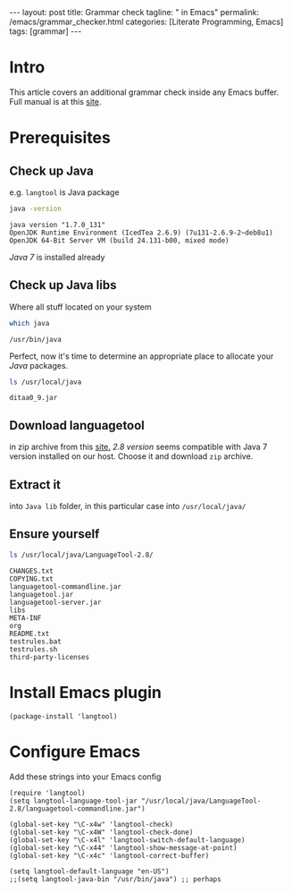 #+BEGIN_EXPORT html
---
layout: post
title: Grammar check
tagline: " in Emacs"
permalink: /emacs/grammar_checker.html
categories: [Literate Programming, Emacs]
tags: [grammar]
---
#+END_EXPORT

#+STARTUP: showall
#+OPTIONS: tags:nil num:nil \n:nil @:t ::t |:t ^:{} _:{} *:t
#+TOC: headlines 2
#+PROPERTY:header-args :results output :exports both :eval no-export

* Intro

  This article covers an additional grammar check inside any Emacs
  buffer. Full manual is at this [[https://github.com/mhayashi1120/Emacs-langtool][site]].

* Prerequisites

** Check up Java

   e.g. ~langtool~ is Java package
   
   #+BEGIN_SRC sh
   java -version
   #+END_SRC

   #+RESULTS:
   : java version "1.7.0_131"
   : OpenJDK Runtime Environment (IcedTea 2.6.9) (7u131-2.6.9-2~deb8u1)
   : OpenJDK 64-Bit Server VM (build 24.131-b00, mixed mode)

   /Java 7/ is installed already
** Check up Java libs

   Where all stuff located on your system
   
   #+BEGIN_SRC sh
   which java
   #+END_SRC

   #+RESULTS:
   : /usr/bin/java

   Perfect, now it's time to determine an appropriate place to
   allocate your /Java/ packages.
   
   #+BEGIN_SRC sh
   ls /usr/local/java
   #+END_SRC

   #+RESULTS:
   : ditaa0_9.jar

** Download languagetool

   in zip archive from this [[https://languagetool.org/download/][site.]] /2.8 version/ seems compatible with
   Java 7 version installed on our host. Choose it and download ~zip~
   archive.

** Extract it

   into ~Java lib~ folder, in this particular case into
   =/usr/local/java/=

** Ensure yourself
   
   #+BEGIN_SRC sh
   ls /usr/local/java/LanguageTool-2.8/
   #+END_SRC

   #+RESULTS:
   #+begin_example
   CHANGES.txt
   COPYING.txt
   languagetool-commandline.jar
   languagetool.jar
   languagetool-server.jar
   libs
   META-INF
   org
   README.txt
   testrules.bat
   testrules.sh
   third-party-licenses
#+end_example

* Install Emacs plugin

  #+BEGIN_SRC elisp
  (package-install 'langtool)
  #+END_SRC

  #+RESULTS:

* Configure Emacs

  Add these strings into your Emacs config
  #+BEGIN_SRC elisp
    (require 'langtool)
    (setq langtool-language-tool-jar "/usr/local/java/LanguageTool-2.8/languagetool-commandline.jar")

    (global-set-key "\C-x4w" 'langtool-check)
    (global-set-key "\C-x4W" 'langtool-check-done)
    (global-set-key "\C-x4l" 'langtool-switch-default-language)
    (global-set-key "\C-x44" 'langtool-show-message-at-point)
    (global-set-key "\C-x4c" 'langtool-correct-buffer)

    (setq langtool-default-language "en-US")
    ;;(setq langtool-java-bin "/usr/bin/java") ;; perhaps
  #+END_SRC

  #+RESULTS:
